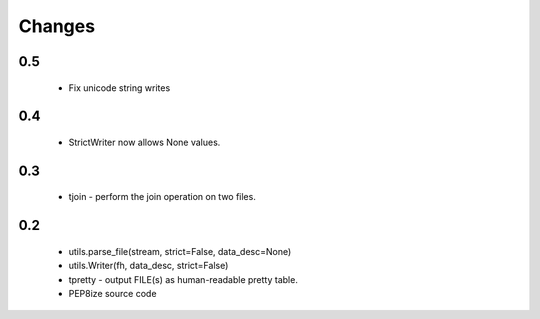 Changes
=======

0.5
---
    * Fix unicode string writes

0.4
---
    * StrictWriter now allows None values.

0.3
---
    * tjoin - perform the join operation on two files.

0.2
---

    * utils.parse_file(stream, strict=False, data_desc=None)
    * utils.Writer(fh, data_desc, strict=False)
    * tpretty - output FILE(s) as human-readable pretty table.
    * PEP8ize source code
